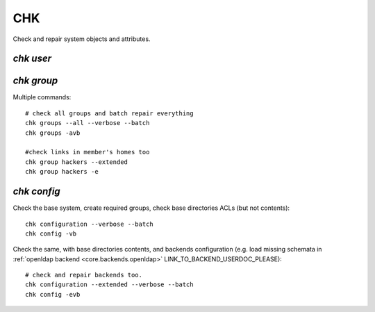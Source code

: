 .. _chk:

.. highlight:: bash

===
CHK
===

Check and repair system objects and attributes.

`chk user`
==========



`chk group`
===========

Multiple commands::

	# check all groups and batch repair everything
	chk groups --all --verbose --batch
	chk groups -avb

	#check links in member's homes too
	chk group hackers --extended
	chk group hackers -e


`chk config`
============

Check the base system, create required groups, check base directories ACLs (but not contents)::

	chk configuration --verbose --batch
	chk config -vb

Check the same, with base directories contents, and backends configuration (e.g. load missing schemata in :ref:`openldap backend <core.backends.openldap>` LINK_TO_BACKEND_USERDOC_PLEASE)::

	# check and repair backends too.
	chk configuration --extended --verbose --batch
	chk config -evb
